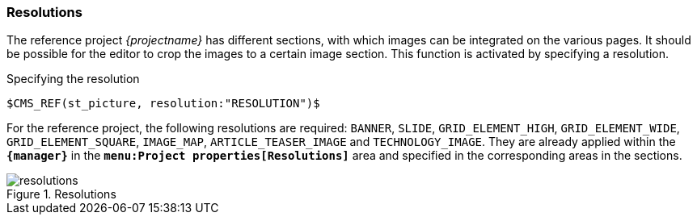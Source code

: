 [[resolutions]]
=== Resolutions
The reference project _{projectname}_ has different sections, with which images can be integrated on the various pages.
It should be possible for the editor to crop the images to a certain image section.
This function is activated by specifying a resolution.

[source,xml]
.Specifying the resolution
// codeAnfang
----
$CMS_REF(st_picture, resolution:"RESOLUTION")$
----
// codeEnde

For the reference project, the following resolutions are required: `BANNER`, `SLIDE`, `GRID_ELEMENT_HIGH`, `GRID_ELEMENT_WIDE`, `GRID_ELEMENT_SQUARE`, `IMAGE_MAP`, `ARTICLE_TEASER_IMAGE` and `TECHNOLOGY_IMAGE`.
They are already applied within the `*{manager}*` in the `*menu:Project properties[Resolutions]*` area and specified in the corresponding areas in the sections.

.Resolutions
image::resolutions.png[]
